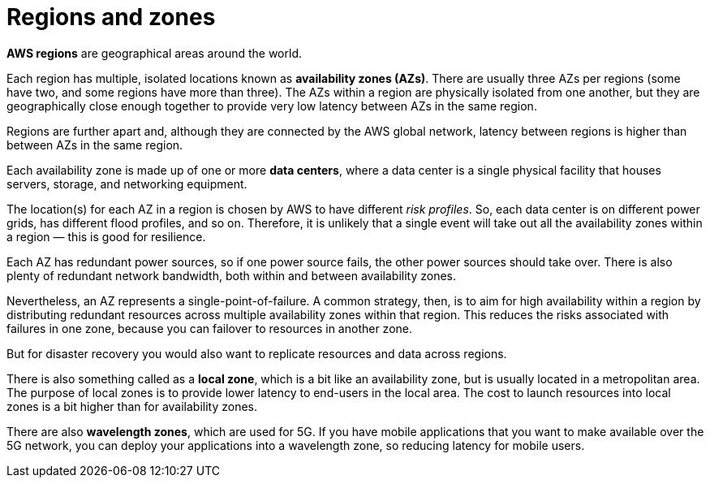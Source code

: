 = Regions and zones

*AWS regions* are geographical areas around the world.

Each region has multiple, isolated locations known as *availability zones (AZs)*. There are usually three AZs per regions (some have two, and some regions have more than three). The AZs within a region are physically isolated from one another, but they are geographically close enough together to provide very low latency between AZs in the same region.

Regions are further apart and, although they are connected by the AWS global network, latency between regions is higher than between AZs in the same region.

Each availability zone is made up of one or more *data centers*, where a data center is a single physical facility that houses servers, storage, and networking equipment.

The location(s) for each AZ in a region is chosen by AWS to have different _risk profiles_. So, each data center is on different power grids, has different flood profiles, and so on. Therefore, it is unlikely that a single event will take out all the availability zones within a region — this is good for resilience.

Each AZ has redundant power sources, so if one power source fails, the other power sources should take over. There is also plenty of redundant network bandwidth, both within and between availability zones.

Nevertheless, an AZ represents a single-point-of-failure. A common strategy, then, is to aim for high availability within a region by distributing redundant resources across multiple availability zones within that region. This reduces the risks associated with failures in one zone, because you can failover to resources in another zone.

But for disaster recovery you would also want to replicate resources and data across regions.

There is also something called as a *local zone*, which is a bit like an availability zone, but is usually located in a metropolitan area. The purpose of local zones is to provide lower latency to end-users in the local area. The cost to launch resources into local zones is a bit higher than for availability zones.

There are also *wavelength zones*, which are used for 5G. If you have mobile applications that you want to make available over the 5G network, you can deploy your applications into a wavelength zone, so reducing latency for mobile users.
